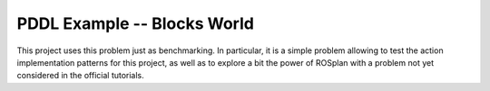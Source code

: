 .. _pddl-blocksworld:

PDDL Example -- Blocks World
==============================

This project uses this problem just as benchmarking. In particular, it is a simple problem allowing to test the action implementation patterns for this project, as well as to explore a bit the power of ROSplan with a problem not yet considered in the official tutorials. 


